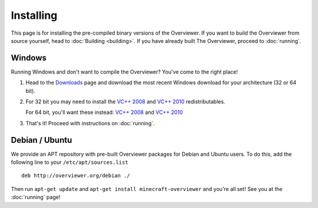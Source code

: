 ==========
Installing
==========

This page is for installing the pre-compiled binary versions of the Overviewer.
If you want to build the Overviewer from source yourself, head to :doc:`Building
<building>`. If you have already built The Overviewer, proceed to
:doc:`running`.


Windows
=======
Running Windows and don't want to compile the Overviewer? You've come to the
right place!

1. Head to the `Downloads <https://github.com/overviewer/Minecraft-Overviewer/downloads>`_ page and download the most recent Windows download for your architecture (32 or 64 bit).

2. For 32 bit you may need to install the `VC++ 2008 <http://www.microsoft.com/downloads/en/details.aspx?FamilyID=9b2da534-3e03-4391-8a4d-074b9f2bc1bf>`_ and `VC++ 2010 <http://www.microsoft.com/downloads/en/details.aspx?familyid=a7b7a05e-6de6-4d3a-a423-37bf0912db84>`_ redistributables.

   For 64 bit, you'll want these instead: `VC++ 2008 <http://www.microsoft.com/downloads/en/details.aspx?familyid=bd2a6171-e2d6-4230-b809-9a8d7548c1b6>`_ and `VC++ 2010 <http://www.microsoft.com/download/en/details.aspx?id=14632>`_

3. That's it! Proceed with instructions on :doc:`running`.

Debian / Ubuntu
===============
We provide an APT repository with pre-built Overviewer packages for Debian and
Ubuntu users. To do this, add the following line to your
``/etc/apt/sources.list``

::

    deb http://overviewer.org/debian ./

Then run ``apt-get update`` and ``apt-get install minecraft-overviewer`` and
you're all set! See you at the :doc:`running` page!
